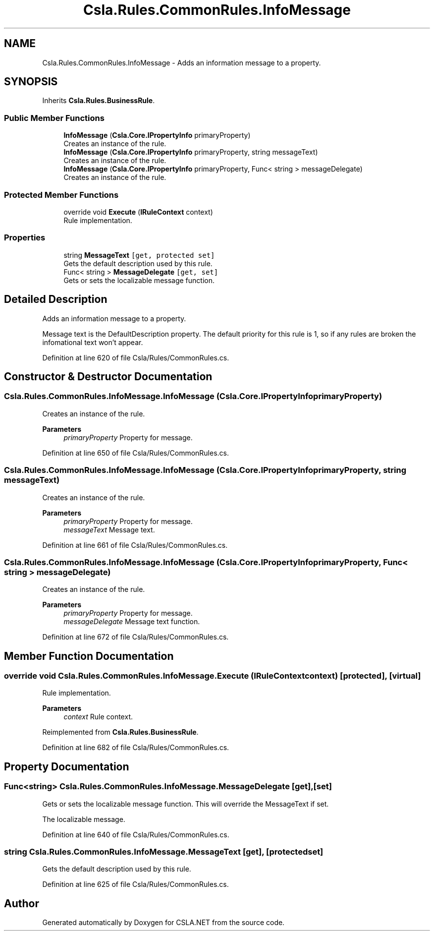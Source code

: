 .TH "Csla.Rules.CommonRules.InfoMessage" 3 "Thu Jul 22 2021" "Version 5.4.2" "CSLA.NET" \" -*- nroff -*-
.ad l
.nh
.SH NAME
Csla.Rules.CommonRules.InfoMessage \- Adds an information message to a property\&.  

.SH SYNOPSIS
.br
.PP
.PP
Inherits \fBCsla\&.Rules\&.BusinessRule\fP\&.
.SS "Public Member Functions"

.in +1c
.ti -1c
.RI "\fBInfoMessage\fP (\fBCsla\&.Core\&.IPropertyInfo\fP primaryProperty)"
.br
.RI "Creates an instance of the rule\&. "
.ti -1c
.RI "\fBInfoMessage\fP (\fBCsla\&.Core\&.IPropertyInfo\fP primaryProperty, string messageText)"
.br
.RI "Creates an instance of the rule\&. "
.ti -1c
.RI "\fBInfoMessage\fP (\fBCsla\&.Core\&.IPropertyInfo\fP primaryProperty, Func< string > messageDelegate)"
.br
.RI "Creates an instance of the rule\&. "
.in -1c
.SS "Protected Member Functions"

.in +1c
.ti -1c
.RI "override void \fBExecute\fP (\fBIRuleContext\fP context)"
.br
.RI "Rule implementation\&. "
.in -1c
.SS "Properties"

.in +1c
.ti -1c
.RI "string \fBMessageText\fP\fC [get, protected set]\fP"
.br
.RI "Gets the default description used by this rule\&. "
.ti -1c
.RI "Func< string > \fBMessageDelegate\fP\fC [get, set]\fP"
.br
.RI "Gets or sets the localizable message function\&. "
.in -1c
.SH "Detailed Description"
.PP 
Adds an information message to a property\&. 

Message text is the DefaultDescription property\&. The default priority for this rule is 1, so if any rules are broken the infomational text won't appear\&. 
.PP
Definition at line 620 of file Csla/Rules/CommonRules\&.cs\&.
.SH "Constructor & Destructor Documentation"
.PP 
.SS "Csla\&.Rules\&.CommonRules\&.InfoMessage\&.InfoMessage (\fBCsla\&.Core\&.IPropertyInfo\fP primaryProperty)"

.PP
Creates an instance of the rule\&. 
.PP
\fBParameters\fP
.RS 4
\fIprimaryProperty\fP Property for message\&.
.RE
.PP

.PP
Definition at line 650 of file Csla/Rules/CommonRules\&.cs\&.
.SS "Csla\&.Rules\&.CommonRules\&.InfoMessage\&.InfoMessage (\fBCsla\&.Core\&.IPropertyInfo\fP primaryProperty, string messageText)"

.PP
Creates an instance of the rule\&. 
.PP
\fBParameters\fP
.RS 4
\fIprimaryProperty\fP Property for message\&.
.br
\fImessageText\fP Message text\&.
.RE
.PP

.PP
Definition at line 661 of file Csla/Rules/CommonRules\&.cs\&.
.SS "Csla\&.Rules\&.CommonRules\&.InfoMessage\&.InfoMessage (\fBCsla\&.Core\&.IPropertyInfo\fP primaryProperty, Func< string > messageDelegate)"

.PP
Creates an instance of the rule\&. 
.PP
\fBParameters\fP
.RS 4
\fIprimaryProperty\fP Property for message\&.
.br
\fImessageDelegate\fP Message text function\&.
.RE
.PP

.PP
Definition at line 672 of file Csla/Rules/CommonRules\&.cs\&.
.SH "Member Function Documentation"
.PP 
.SS "override void Csla\&.Rules\&.CommonRules\&.InfoMessage\&.Execute (\fBIRuleContext\fP context)\fC [protected]\fP, \fC [virtual]\fP"

.PP
Rule implementation\&. 
.PP
\fBParameters\fP
.RS 4
\fIcontext\fP Rule context\&.
.RE
.PP

.PP
Reimplemented from \fBCsla\&.Rules\&.BusinessRule\fP\&.
.PP
Definition at line 682 of file Csla/Rules/CommonRules\&.cs\&.
.SH "Property Documentation"
.PP 
.SS "Func<string> Csla\&.Rules\&.CommonRules\&.InfoMessage\&.MessageDelegate\fC [get]\fP, \fC [set]\fP"

.PP
Gets or sets the localizable message function\&. This will override the MessageText if set\&.
.PP
The localizable message\&. 
.PP
Definition at line 640 of file Csla/Rules/CommonRules\&.cs\&.
.SS "string Csla\&.Rules\&.CommonRules\&.InfoMessage\&.MessageText\fC [get]\fP, \fC [protected set]\fP"

.PP
Gets the default description used by this rule\&. 
.PP
Definition at line 625 of file Csla/Rules/CommonRules\&.cs\&.

.SH "Author"
.PP 
Generated automatically by Doxygen for CSLA\&.NET from the source code\&.
